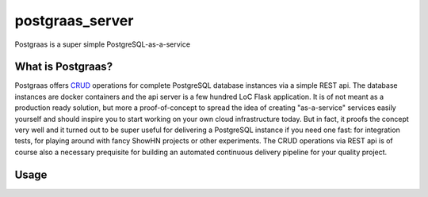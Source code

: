 ================
postgraas_server
================

.. image:: https://travis-ci.org/blue-yonder/postgraas_server.svg?branch=master
    :target: https://travis-ci.org/blue-yonder/postgraas_server


.. image:: https://coveralls.io/repos/github/blue-yonder/postgraas_server/badge.svg?branch=master
    :target: https://coveralls.io/github/blue-yonder/postgraas_server?branch=master


Postgraas is a super simple PostgreSQL-as-a-service


What is Postgraas?
==================

Postgraas offers `CRUD <https://de.wikipedia.org/wiki/CRUD>`_ operations for complete PostgreSQL database instances via a simple REST api. The database instances are docker containers and the api server is a few hundred LoC Flask application. It is of not meant as a production ready solution, but more a proof-of-concept to spread the idea of creating "as-a-service" services easily yourself and should inspire you to start working on your own cloud infrastructure today. But in fact, it proofs the concept very well and it turned out to be super useful for delivering a PostgreSQL instance if you need one fast: for integration tests, for playing around with fancy ShowHN projects or other experiments. The CRUD operations via REST api is of course also a necessary prequisite for building an automated continuous delivery pipeline for your quality project. 



Usage
=====




